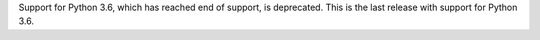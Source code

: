 Support for Python 3.6, which has reached end of support, is deprecated. This is the last release with support for Python 3.6.
